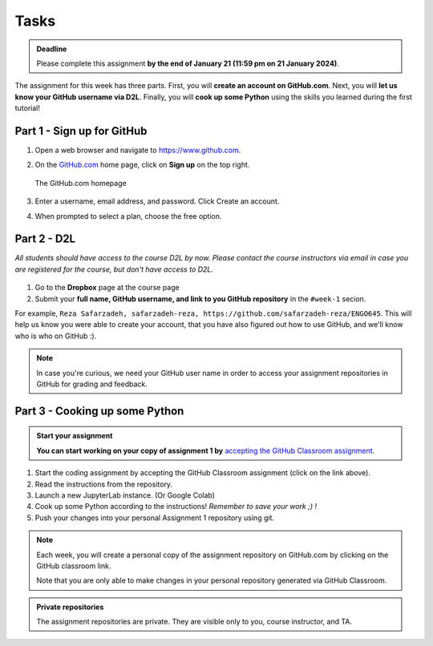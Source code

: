 Tasks
==========

.. admonition:: Deadline

    Please complete this assignment **by the end of January 21 (11:59 pm on 21 January 2024)**.

The assignment for this week has three parts.
First, you will **create an account on GitHub.com**.
Next, you will **let us know your GitHub username via D2L**.
Finally, you will **cook up some Python** using the skills you learned during the first tutorial!

Part 1 - Sign up for GitHub
---------------------------

1. Open a web browser and navigate to https://www.github.com.
2. On the `GitHub.com <https://www.github.com>`__ home page, click on **Sign up** on the top right.

   .. figure:: img/GitHub.png
       :width: 600px
       :align: center
       :alt: Signing up for GitHub.com

       The GitHub.com homepage

3. Enter a username, email address, and password. Click Create an account.
4. When prompted to select a plan, choose the free option.

Part 2 - D2L
----------------

*All students should have access to the course D2L by now.*
*Please contact the course instructors via email in case you are registered for the course, but don't have access to D2L.*

.. figure:: img/UC-horz-rgb.png
   :width: 250px
   :class: dark-light

1. Go to the **Dropbox** page at the course page
2. Submit  your **full name, GitHub username, and link to you GitHub repository** in the ``#week-1`` secion.

For example, ``Reza Safarzadeh, safarzadeh-reza, https://github.com/safarzadeh-reza/ENGO645``.
This will help us know you were able to create your account, that you have also figured out how to use GitHub, and we'll know who is who on GitHub :).

.. note::

    In case you're curious, we need your GitHub user name in order to access your assignment repositories in GitHub for grading and feedback.

Part 3 - Cooking up some Python
-------------------------------

.. image:: https://img.shields.io/badge/launch-binder-red.svg
   :target: https://mybinder.org/v2/gh/Geo-Python-2023/Binder/main?urlpath=lab
   
.. 
    .. image:: https://img.shields.io/badge/launch-CSC%20notebook-blue.svg
       :target:  https://notebooks.csc.fi/#/blueprint/1b4c5cbce4ab4acb8976e93a1f4de3dc 


.. admonition:: Start your assignment

    **You can start working on your copy of assignment 1 by** `accepting the GitHub Classroom assignment <https://classroom.github.com/a/vwOAq8qb>`__.


1. Start the coding assignment by accepting the GitHub Classroom assignment (click on the link above).
2. Read the instructions from the repository.
3. Launch a new JupyterLab instance. (Or Google Colab)
4. Cook up some Python according to the instructions!  *Remember to save your work ;) !*
5. Push your changes into your personal Assignment 1 repository using git.

.. *This week, we upload the assignment manually to GitHub. Next week, you will learn how to pull and push the assignments directly from GitHub to Jupyter Lab using git!*

.. note::

    Each week, you will create a personal copy of the assignment repository on GitHub.com by clicking on the GitHub classroom link.

    .. You can also take a look at the template repository on GitHub: https://github.com/Geo-Python-2023/assignment-1 .
    Note that you are only able to make changes in your personal repository generated via GitHub Classroom.


.. admonition:: Private repositories

    The assignment repositories are private. They are visible only to you, course instructor, and TA.

